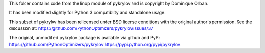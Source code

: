 This folder contains code from the linop module of pykrylov and is
copyright by Dominique Orban.

It has been modified slightly for Python 3 compatiblity and standalone usage.

This subset of pykrylov has been relicensed under BSD license conditions with
the original author's permission.  See the discussion at:
https://github.com/PythonOptimizers/pykrylov/issues/37

The original, unmodified pykrylov package is available via github and PyPI:
https://github.com/PythonOptimizers/pykrylov
https://pypi.python.org/pypi/pykrylov

